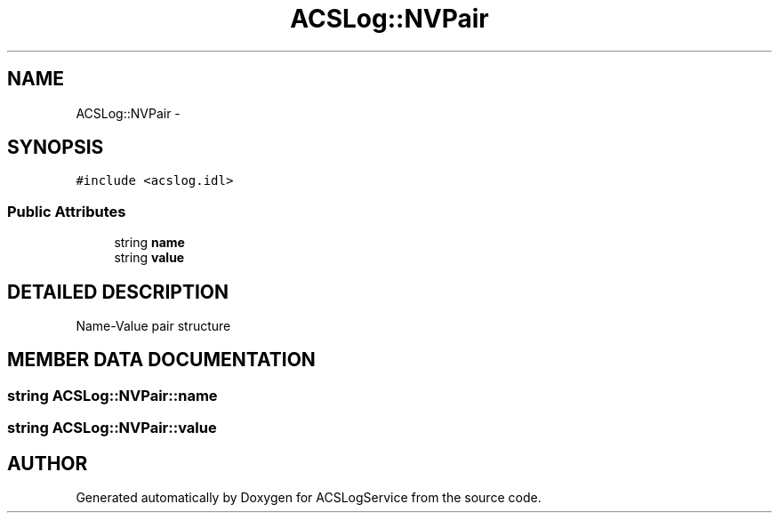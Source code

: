 .TH "ACSLog::NVPair" 3 "19 Sep 2001" "ACSLogService" \" -*- nroff -*-
.ad l
.nh
.SH NAME
ACSLog::NVPair \- 
.SH SYNOPSIS
.br
.PP
\fC#include <acslog.idl>\fP
.PP
.SS "Public Attributes"

.in +1c
.ti -1c
.RI "string \fBname\fP"
.br
.ti -1c
.RI "string \fBvalue\fP"
.br
.in -1c
.SH "DETAILED DESCRIPTION"
.PP 
Name-Value pair structure 
.PP
.SH "MEMBER DATA DOCUMENTATION"
.PP 
.SS "string ACSLog::NVPair::name"
.PP
.SS "string ACSLog::NVPair::value"
.PP


.SH "AUTHOR"
.PP 
Generated automatically by Doxygen for ACSLogService from the source code.